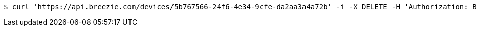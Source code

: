 [source,bash]
----
$ curl 'https://api.breezie.com/devices/5b767566-24f6-4e34-9cfe-da2aa3a4a72b' -i -X DELETE -H 'Authorization: Bearer: 0b79bab50daca910b000d4f1a2b675d604257e42'
----